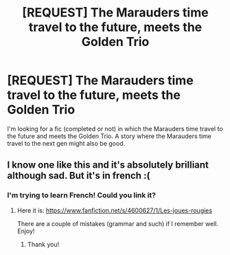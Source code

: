 #+TITLE: [REQUEST] The Marauders time travel to the future, meets the Golden Trio

* [REQUEST] The Marauders time travel to the future, meets the Golden Trio
:PROPERTIES:
:Author: gmcrow
:Score: 16
:DateUnix: 1522069282.0
:DateShort: 2018-Mar-26
:FlairText: Request
:END:
I'm looking for a fic (completed or not) in which the Marauders time travel to the future and meets the Golden Trio. A story where the Marauders time travel to the next gen might also be good.


** I know one like this and it's absolutely brilliant although sad. But it's in french :(
:PROPERTIES:
:Author: that-dudes-shorts
:Score: 3
:DateUnix: 1522117639.0
:DateShort: 2018-Mar-27
:END:

*** I'm trying to learn French! Could you link it?
:PROPERTIES:
:Score: 5
:DateUnix: 1522118163.0
:DateShort: 2018-Mar-27
:END:

**** Here it is: [[https://www.fanfiction.net/s/4600627/1/Les-joues-rougies]]

There are a couple of mistakes (grammar and such) if I remember well. Enjoy!
:PROPERTIES:
:Author: that-dudes-shorts
:Score: 1
:DateUnix: 1522151263.0
:DateShort: 2018-Mar-27
:END:

***** Thank you!
:PROPERTIES:
:Score: 1
:DateUnix: 1522164131.0
:DateShort: 2018-Mar-27
:END:
